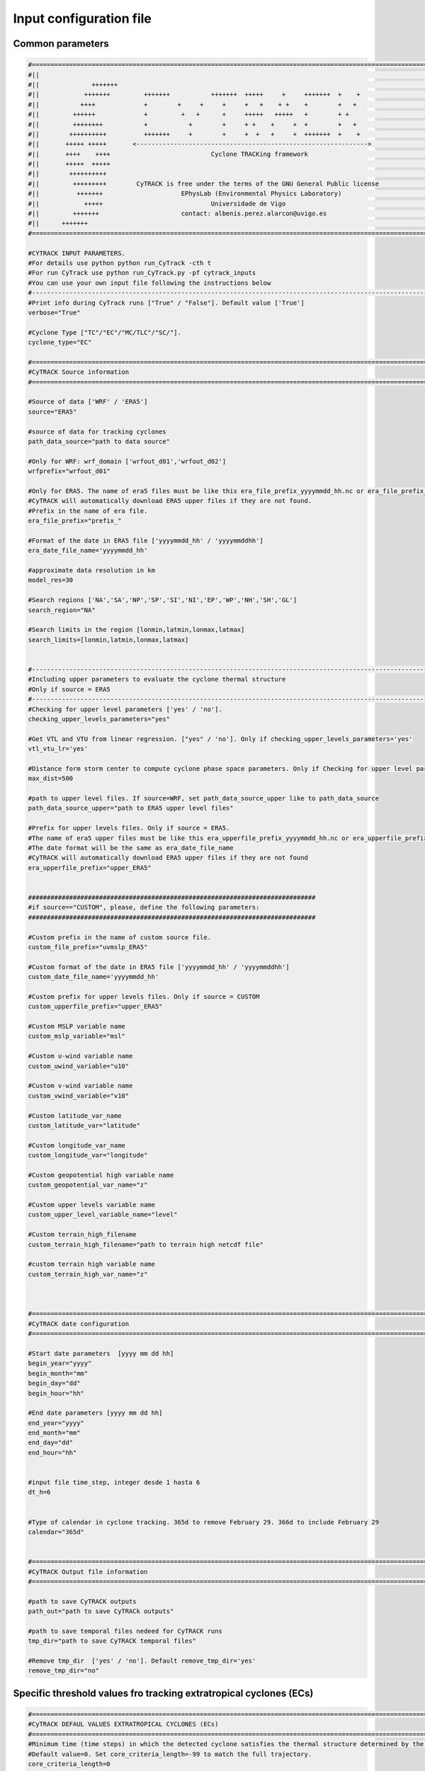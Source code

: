 Input configuration file 
========================

Common parameters
------------------
.. code-block:: bash

    #============================================================================================================
    #||                                                                                                        ||
    #||              +++++++                                                                                   ||
    #||            +++++++         +++++++           +++++++  +++++     +     +++++++  +    +                  ||
    #||           ++++             +        +     +     +     +   +    + +    +        +   +                   ||
    #||         ++++++             +         +   +      +     +++++   +++++   +        + +                     ||
    #||         ++++++++           +           +        +     + +    +     +  +        +   +                   ||
    #||        ++++++++++          +++++++     +        +     +  +   +     +  +++++++  +    +                  ||
    #||       +++++ +++++       <-------------------------------------------------------------->               ||
    #||       ++++    ++++                           Cyclone TRACKing framework                                ||
    #||       +++++  +++++                                                                                     ||
    #||        ++++++++++                                                                                      ||
    #||         +++++++++        CyTRACK is free under the terms of the GNU General Public license             ||
    #||          +++++++                     EPhysLab (Environmental Physics Laboratory)                       ||
    #||            +++++                             Universidade de Vigo                                      ||
    #||         +++++++                      contact: albenis.perez.alarcon@uvigo.es                           ||
    #||      +++++++                                                                                           ||
    #============================================================================================================

    #CYTRACK INPUT PARAMETERS.
    #For details use python python run_CyTrack -cth t
    #For run CyTrack use python run_CyTrack.py -pf cytrack_inputs 
    #You can use your own input file following the instructions below 
    #------------------------------------------------------------------------------------------------------------
    #Print info during CyTrack runs ["True" / "False"]. Default value ['True']
    verbose="True"

    #Cyclone Type ["TC"/"EC"/"MC/TLC"/"SC/"].
    cyclone_type="EC"

    #============================================================================================================
    #CyTRACK Source information
    #============================================================================================================

    #Source of data ['WRF' / 'ERA5']
    source="ERA5"

    #source of data for tracking cyclones
    path_data_source="path to data source"

    #Only for WRF: wrf_domain ['wrfout_d01','wrfout_d02']
    wrfprefix="wrfout_d01"

    #Only for ERA5. The name of era5 files must be like this era_file_prefix_yyyymmdd_hh.nc or era_file_prefix_yyyymmddhh.nc. 
    #CyTRACK will automatically download ERA5 upper files if they are not found.
    #Prefix in the name of era file.
    era_file_prefix="prefix_"

    #Format of the date in ERA5 file ['yyyymmdd_hh' / 'yyyymmddhh']
    era_date_file_name='yyyymmdd_hh'

    #approximate data resolution in km
    model_res=30

    #Search regions ['NA','SA','NP','SP','SI','NI','EP','WP','NH','SH','GL']
    search_region="NA"

    #Search limits in the region [lonmin,latmin,lonmax,latmax] 
    search_limits=[lonmin,latmin,lonmax,latmax]


    #-------------------------------------------------------------------------------------------------------------
    #Including upper parameters to evaluate the cyclone thermal structure
    #Only if source = ERA5
    #-------------------------------------------------------------------------------------------------------------
    #Checking for upper level parameters ['yes' / 'no'].
    checking_upper_levels_parameters="yes"

    #Get VTL and VTU from linear regression. ["yes" / 'no']. Only if checking_upper_levels_parameters='yes'
    vtl_vtu_lr='yes'

    #Distance form storm center to compute cyclone phase space parameters. Only if Checking for upper level parameters = 'yes' 
    max_dist=500

    #path to upper level files. If source=WRF, set path_data_source_upper like to path_data_source
    path_data_source_upper="path to ERA5 upper level files"

    #Prefix for upper levels files. Only if source = ERA5. 
    #The name of era5 upper files must be like this era_upperfile_prefix_yyyymmdd_hh.nc or era_upperfile_prefix_yyyymmddhh.nc 
    #The date format will be the same as era_date_file_name
    #CyTRACK will automatically download ERA5 upper files if they are not found
    era_upperfile_prefix="upper_ERA5"


    #############################################################################
    #if source=="CUSTOM", please, define the following parameters:
    #############################################################################

    #Custom prefix in the name of custom source file.
    custom_file_prefix="uvmslp_ERA5"

    #Custom format of the date in ERA5 file ['yyyymmdd_hh' / 'yyyymmddhh']
    custom_date_file_name='yyyymmdd_hh'

    #Custom prefix for upper levels files. Only if source = CUSTOM 
    custom_upperfile_prefix="upper_ERA5"

    #Custom MSLP variable name
    custom_mslp_variable="msl"

    #Custom u-wind variable name
    custom_uwind_variable="u10"

    #Custom v-wind variable name
    custom_vwind_variable="v10"

    #Custom latitude_var_name
    custom_latitude_var="latitude"

    #Custom longitude_var_name
    custom_longitude_var="longitude"

    #Custom geopotential high variable name
    custom_geopotential_var_name="z"

    #Custom upper levels variable name
    custom_upper_level_variable_name="level"

    #Custom terrain_high_filename
    custom_terrain_high_filename="path to terrain high netcdf file"

    #custom terrain high variable name
    custom_terrain_high_var_name="z"



    #============================================================================================================
    #CyTRACK date configuration
    #============================================================================================================

    #Start date parameters  [yyyy mm dd hh]
    begin_year="yyyy" 
    begin_month="mm"
    begin_day="dd"
    begin_hour="hh"

    #End date parameters [yyyy mm dd hh]
    end_year="yyyy"
    end_month="mm"
    end_day="dd"
    end_hour="hh"


    #input file time_step, integer desde 1 hasta 6
    dt_h=6


    #Type of calendar in cyclone tracking. 365d to remove February 29. 366d to include February 29
    calendar="365d"


    #============================================================================================================
    #CyTRACK Output file information
    #============================================================================================================

    #path to save CyTRACK outputs
    path_out="path to save CyTRACk outputs"

    #path to save temporal files nedeed for CyTRACK runs
    tmp_dir="path to save CyTRACK temporal files"

    #Remove tmp_dir  ['yes' / 'no']. Default remove_tmp_dir='yes'
    remove_tmp_dir="no"


Specific threshold values fro tracking extratropical cyclones (ECs)
-------------------------------------------------------------------

.. code-block:: bash

    #============================================================================================================
    #CyTRACK DEFAUL VALUES EXTRATROPICAL CYCLONES (ECs)
    #============================================================================================================
    #Minimum time (time steps) in which the detected cyclone satisfies the thermal structure determined by the cyclone phase space. Only necessary if checking_upper_levels_parameters="yes".
    #Default value=0. Set core_criteria_length=-99 to match the full trajectory.
    core_criteria_length=0

    #Lower thermal wind threshold (VTL). Only necessary if checking_upper_levels_parameters="yes".
    #VTL<VTL_threshold. Default VTL_threshold=0
    VTL_threshold=0

    #Upper thermal wind threshold (VTU). Only necessary if checking_upper_levels_parameters="yes".
    #VTU<VTU_threshold. Default VTU_threshold=0
    VTU_threshold=0

    #B parameter. Only necessary if checking_upper_levels_parameters="yes".
    #|B|<Bhart_threshold. Default Bhart_threshold=10
    Bhart_threshold=10

    #Minimum wind speed in m/s threshold to consider a low pressure grid point as EC centre. Default max_wind_speed_threshold=0
    max_wind_speed_threshold=0

    #Outer ninimum wind speed in m/s threshold to consider compute the EC outer radius. Default outer_wind_speed_threshold=0
    outer_wind_speed_threshold=0

    # Minimum distance between two critical centers in km. Default filter_center_threshold=1000
    filter_center_threshold=1000


    #Maximum distance between centres (in km) in continuos time steps. Default dist_threshold=1000
    dist_threshold=1000

    # Critical outer radius in km to considerer a low pressure point as critical center. Default critical_outer_radius=100
    critical_outer_radius=100

    #external search radius in km. Default rout=2000 km
    rout=2000

    #resolution for radial legs in km. Default dr_res=100 km
    dr_res=100

    #resolution of angle steps for radial legs in degrees. Default d_ang=10
    d_ang=10

    #Terrain filter in m. Set terrain_filter=0 to not apply terrain filter. Default terrain_filter=1000
    terrain_filter=1000

    #EC maximum intensity threshold in m/s along the full trajectory. intensity_threshold=0
    intensity_threshold=0

    #Threshold for EC lifetime in hours. Default dt_lifetime=48
    dt_lifetime=48

    #Relative vorticity threshold in 1/s to filter critical TCs centres. vorticity_threshold=1.45e-5
    vorticity_threshold=1.45e-5

    #Maximum slp treshold in hPa to filter EC centres. Deafult min_slp_threshold=1015 
    min_slp_threshold=1015

    #Minimum distance traveled in km by the system. Default minimum_distance_travelled=1000
    minimum_distance_travelled=1000

    #Radial distance (in degrees) for  checking the MSLP increase, default great_circle_distance=6.5
    great_circle_distance=6.5

    #Change in MSLP (in Pa) over a distance of great-circle-distance from the candidate point, default dmslp_great_circle_distance=200
    dmslp_great_circle_distance=200

    #Radius (in km) for computing the maximum surface winds, default radius_for_msw=250
    radius_for_msw=250

    #Dates before the specific date and hour to compute the average mslp. Default prev_days=14
    prev_days=14

    #Mean sea level pressure anomaly threshold in hPa to consideded a grid point as candidate for system centre. Default mslp_anomaly_threshold=-2.5
    mslp_anomaly_threshold=-2.5


Specific threshold values fro tracking tropical cyclones (TCs)
-------------------------------------------------------------------

.. code-block:: bash

    #============================================================================================================
    #CyTRACK DEFAUL VALUES FOR TROPICAL CYCLONES (TCs)
    #============================================================================================================
    #Minimum time (time steps) in which the detected cyclone satisfies the thermal structure determined by the cyclone phase space. Only necessary if checking_upper_levels_parameters="yes".
    #Default value=3. Set core_criteria_length=-99 to match the full trajectory.
    core_criteria_length=3

    #Lower thermal wind threshold (VTL). Only necessary if checking_upper_levels_parameters="yes".
    #VTL>VTL_threshold. Default VTL_threshold=0
    VTL_threshold=0

    #Upper thermal wind threshold (VTU). Only necessary if checking_upper_levels_parameters="yes".
    #VTU<VTU_threshold. Default VTU_threshold=0
    VTU_threshold=0

    #B parameter. Only necessary if checking_upper_levels_parameters="yes".
    #|B|<Bhart_threshold. Default Bhart_threshold=10
    Bhart_threshold=10

    #Minimum wind speed in m/s threshold to consider a low pressure grid point as TC centre
    max_wind_speed_threshold=8

    #Outer ninimum wind speed in m/s threshold to consider compute the TC outer radius
    outer_wind_speed_threshold=6

    # Minimum distance between two critical centers in km. Default filter_center_threshold=400
    filter_center_threshold=400

    #Maximum distance between centres (in km) in continuos time steps. Default dist_threshold=650
    dist_threshold=650

    # Critical outer radius in km to considerer a low pressure point as critical center. Default critical_outer_radius=100
    critical_outer_radius=100

    #resolution for radial legs in km. Default dr_res=100
    dr_res=100

    #resolution of angle steps for radial legs in degrees. Default d_ang=10
    d_ang=5

    #external search radius in km. Default rout=1000 km
    rout=1000

    #Terrain filter in m. Set terrain_filter=0 to not apply terrain filter. Default terrain_filter=0
    terrain_filter=0

    #TC maximum intensity threshold in m/s along the full trajectory. intensity_threshold=10
    intensity_threshold=10

    #Threshold for EC lifetime in hours. Default dt_lifetime=36
    dt_lifetime=36

    #Relative vorticity threshold in 1/s to filter critical TCs centres. vorticity_threshold=1.45e-5
    vorticity_threshold=1.45e-5

    #Maximum slp treshold in hPa to filter TC centres. Deafult min_slp_threshold=1015
    min_slp_threshold=1015

    #Minimum distance traveled in km by the system. Default minimum_distance_travelled=0
    minimum_distance_travelled=0

    #Radial distance (in degrees) for  cheking the MSLP increase, default great_circle_distance=5.5
    great_circle_distance=5.5

    #Change in MSLP (in Pa) over a distance of great-circle-distance from the candidate point, default dmslp_great_circle_distance=200
    dmslp_great_circle_distance=200

    #Radius (in km) for computing the maximum surface winds, default radius_for_msw=100
    radius_for_msw=100

    #Dates before the specific date and hour to compute the average mslp. Default prev_days=14
    prev_days=14

    #Mean sea level pressure anomaly threshold in hPa to consideded a grid point as candidate for system centre. Default mslp_anomaly_threshold=-2
    mslp_anomaly_threshold=-2


Specific threshold values fro tracking Mediterranean cyclones (MCs)
-------------------------------------------------------------------

.. code-block:: bash

    #============================================================================================================
    #CyTRACK DEFAUL VALUES FOR  MEDITERRANEAN CYCLONES (MCs).
    #============================================================================================================
    #Minimum time (time steps) in which the detected cyclone satisfies the thermal structure determined by the cyclone phase space. Only necessary if checking_upper_levels_parameters="yes".
    #Default value=0. Set core_criteria_length=-99 to match the full trajectory.
    core_criteria_length=0

    #Lower thermal wind threshold (VTL). Only necessary if checking_upper_levels_parameters="yes".
    #VTL>VTL_threshold. Default VTL_threshold=0
    VTL_threshold=0

    #Upper thermal wind threshold (VTU). Only necessary if checking_upper_levels_parameters="yes".
    #VTU<VTU_threshold. Default VTU_threshold=0
    VTU_threshold=0

    #B parameter. Only necessary if checking_upper_levels_parameters="yes".
    #|B|<Bhart_threshold. Default Bhart_threshold=10
    Bhart_threshold=10


    #Minimum wind speed in m/s threshold to consider a low pressure grid point as MC centre
    max_wind_speed_threshold=0

    #Outer ninimum wind speed in m/s threshold to consider compute the MC outer radius
    outer_wind_speed_threshold=0

    # Minimum distance between two critical centers in km. Default filter_center_threshold=300
    filter_center_threshold=300

    #Maximum distance between centres (in km) in continuos time steps. Default dist_threshold=400
    dist_threshold=400

    # Critical outer radius in km to considerer a low pressure point as critical center. Default critical_outer_radius=50
    critical_outer_radius=50

    #resolution for radial legs in km. Default dr_res=100
    dr_res=100

    #resolution of angle steps for radial legs in degrees. Default d_ang=10
    d_ang=10

    #external search radius in km. Default rout=1000 km
    rout=800

    #Terrain filter in m. Set terrain_filter=0 to not apply terrain filter. Default terrain_filter=1000
    terrain_filter=0

    #MC maximum intensity threshold in m/s along the full trajectory. Set intensity_threshold = 0 to not apply this criterion.  Default intensity_threshold=0
    intensity_threshold=0

    #Threshold for MC lifetime in hours. Default dt_lifetime=24
    dt_lifetime=24

    #Relative vorticity threshold in 1/s to filter critical MCs centres. vorticity_threshold=1.45e-5
    vorticity_threshold=1.45e-5

    #Maximum slp treshold in hPa to filter MC centres. Deafult min_slp_threshold=1015
    min_slp_threshold=1015

    #Minimum distance traveled in km by the system. Default minimum_distance_travelled=0
    minimum_distance_travelled=0

    #Radial distance (in degrees) for  cheking the MSLP increase, default great_circle_distance=5.5
    great_circle_distance=3

    #Change in MSLP (in Pa) over a distance of great-circle-distance from the candidate point, default dmslp_great_circle_distance=200
    dmslp_great_circle_distance=200

    #Radius (in km) for computing the maximum surface winds, default radius_for_msw=100
    radius_for_msw=100

    #Dates before the specific date and hour to compute the average mslp. Default prev_days=14
    prev_days=14

    #Mean sea level pressure anomaly threshold in hPa to consideded a grid point as candidate for system centre. Default mslp_anomaly_threshold=-2.5
    mslp_anomaly_threshold=-2.5



Specific threshold values fro tracking tropical-like cyclones (TLCs)
-------------------------------------------------------------------

.. code-block:: bash

    #============================================================================================================
    #CyTRACK DEFAUL VALUES FOR  MEDITERRANEAN TROPICAL-LIKE CYCLONES (TLCs).
    #============================================================================================================
    #Minimum time (time steps) in which the detected cyclone satisfies the thermal structure determined by the cyclone phase space. Only necessary if checking_upper_levels_parameters="yes".
    #Default value=1. Set core_criteria_length=-99 to match the full trajectory.
    core_criteria_length=1

    #Lower thermal wind threshold (VTL). Only necessary if checking_upper_levels_parameters="yes".
    #VTL>VTL_threshold. Default VTL_threshold=0
    VTL_threshold=0

    #Upper thermal wind threshold (VTU). Only necessary if checking_upper_levels_parameters="yes".
    #VTU<VTU_threshold. Default VTU_threshold=0
    VTU_threshold=0

    #B parameter. Only necessary if checking_upper_levels_parameters="yes".
    #|B|<Bhart_threshold. Default Bhart_threshold=10
    Bhart_threshold=10

    #Minimum wind speed in m/s threshold to consider a low pressure grid point as TLC centre
    max_wind_speed_threshold=8

    #Outer ninimum wind speed in m/s threshold to consider compute the TLC outer radius
    outer_wind_speed_threshold=2

    # Minimum distance between two critical centers in km. Default filter_center_threshold=400
    filter_center_threshold=300

    #Maximum distance between centres (in km) in continuos time steps. Default dist_threshold=400
    dist_threshold=400

    # Critical outer radius in km to considerer a low pressure point as critical center. Default critical_outer_radius=100
    critical_outer_radius=50

    #resolution for radial legs in km. Default dr_res=100
    dr_res=100

    #resolution of angle steps for radial legs in degrees. Default d_ang=10
    d_ang=10

    #external search radius in km. Default rout=1000 km
    rout=1000

    #Terrain filter in m. Set terrain_filter=0 to not apply terrain filter. Default terrain_filter=0
    terrain_filter=0

    #MC maximum intensity threshold in m/s along the full trajectory. intensity_threshold=10
    intensity_threshold=10

    #Minimum distance traveled in km by the system. Default minimum_distance_travelled=0 km
    minimum_distance_travelled=0

    #Threshold for TLC lifetime in hours. Default dt_lifetime=24
    dt_lifetime=24

    #TRelative vorticity threshold in 1/s to filter critical MCs centres. vorticity_threshold=1.45e-5
    vorticity_threshold=1.45e-5

    #Maximum slp treshold in hPa to filter TLC centres. Deafult min_slp_threshold=1010 
    min_slp_threshold=1013

    #Radial distance (in degrees) for  cheking the MSLP increase, default great_circle_distance=3
    great_circle_distance=3

    #Change in MSLP (in Pa) over a distance of great-circle-distance from the candidate point, default dmslp_great_circle_distance=200
    dmslp_great_circle_distance=200

    #Radius (in km) for computing the maximum surface winds, default radius_for_msw=100
    radius_for_msw=100

    #Dates before the specific date and hour to compute the average mslp. Default prev_days=14
    prev_days=14

    #Mean sea level pressure anomaly threshold in hPa to consideded a grid point as candidate for system centre. Default mslp_anomaly_threshold=-2.5
    mslp_anomaly_threshold=-2.5


Specific threshold values fro tracking subtropical cyclones (SCs)
-------------------------------------------------------------------

.. code-block:: bash

    #============================================================================================================
    #CyTRACK DEFAUL VALUES FOR SUBTROPICAL CYCLONES (SCs)
    #============================================================================================================
    #Minimum time (time steps) in which the detected cyclone satisfies the thermal structure determined by the cyclone phase space. Only necessary if checking_upper_levels_parameters="yes".
    #Default value=7. Set core_criteria_length=-99 to match the full trajectory.
    core_criteria_length=7


    #Lower thermal wind threshold (VTL). Only necessary if checking_upper_levels_parameters="yes".
    #VTL>VTL_threshold. Default VTL_threshold=-50
    VTL_threshold=-50

    #Upper thermal wind threshold (VTU). Only necessary if checking_upper_levels_parameters="yes".
    #VTU<VTU_threshold. Default VTU_threshold=-10
    VTU_threshold=-10

    #B parameter. Only necessary if checking_upper_levels_parameters="yes".
    #|B|<Bhart_threshold. Default Bhart_threshold=25
    Bhart_threshold=25


    #Minimum wind speed in m/s threshold to consider a low pressure grid point as TC centre
    max_wind_speed_threshold=0

    #Outer ninimum wind speed in m/s threshold to consider compute the TC outer radius
    outer_wind_speed_threshold=2

    # Minimum distance between two critical centers in km. Default filter_center_threshold=400
    filter_center_threshold=400

    #Maximum distance between centres (in km) in continuos time steps. Default dist_threshold=400
    dist_threshold=400

    # Critical outer radius in km to considerer a low pressure point as critical center. Default critical_outer_radius=100
    critical_outer_radius=0

    #resolution for radial legs in km. Default dr_res=100
    dr_res=100

    #resolution of angle steps for radial legs in degrees. Default d_ang=5
    d_ang=5

    #external search radius in km. Default rout=1000 km
    rout=1000

    #Terrain filter in m. Set terrain_filter=0 to not apply terrain filter. Default terrain_filter=0
    terrain_filter=0

    #TC maximum intensity threshold in m/s along the full trajectory. intensity_threshold=0
    intensity_threshold=0

    #Threshold for EC lifetime in hours. Default dt_lifetime=36
    dt_lifetime=36

    #TRelative vorticity threshold in 1/s to filter critical TCs centres. vorticity_threshold=1.45e-5
    vorticity_threshold=1.5e-5

    #Maximum slp treshold in hPa to filter tc centres. Deafult min_slp_threshold=1010 
    min_slp_threshold=1015

    #Minimum distance traveled in km by the system. Default minimum_distance_travelled=0
    minimum_distance_travelled=0

    #Radial distance (in degrees) for  cheking the MSLP increase, default great_circle_distance=5.5
    great_circle_distance=5.5

    #Change in MSLP (in Pa) over a distance of great-circle-distance from the candidate point, default dmslp_great_circle_distance=200
    dmslp_great_circle_distance=200

    #Radius (in km) for computing the maximum surface winds, default radius_for_msw=100
    radius_for_msw=100

    #Dates before the specific date and hour to compute the average mslp. Default prev_days=14
    prev_days=14

    #Mean sea level pressure anomaly threshold in hPa to consideded a grid point as candidate for system centre. Default mslp_anomaly_threshold=-2.5
    mslp_anomaly_threshold=-2.5